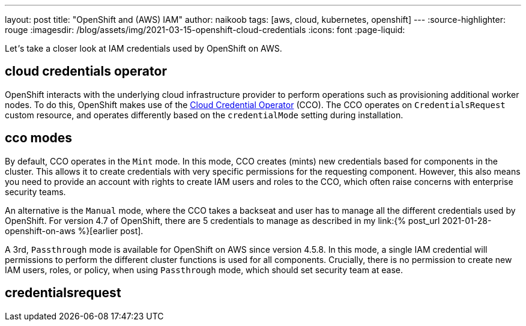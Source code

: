 ---
layout: post
title: "OpenShift and (AWS) IAM"
author: naikoob
tags: [aws, cloud, kubernetes, openshift]
---
:source-highlighter: rouge
:imagesdir: /blog/assets/img/2021-03-15-openshift-cloud-credentials
:icons: font
:page-liquid:

Let__'__s take a closer look at IAM credentials used by OpenShift on AWS.

== cloud credentials operator

OpenShift interacts with the underlying cloud infrastructure provider to perform operations such as provisioning additional worker nodes. To do this, OpenShift makes use of the https://docs.openshift.com/container-platform/4.7/authentication/managing_cloud_provider_credentials/about-cloud-credential-operator.html[Cloud Credential Operator] (CCO). The CCO operates on `CredentialsRequest` custom resource, and operates differently based on the `credentialMode` setting during installation.

== cco modes

By default, CCO operates in the `Mint` mode. In this mode, CCO creates (mints) new credentials based for components in the cluster. This allows it to create credentials with very specific permissions for the requesting component. However, this also means you need to provide an account with rights to create IAM users and roles to the CCO, which often raise concerns with enterprise security teams. 

An alternative is the `Manual` mode, where the CCO takes a backseat and user has to manage all the different credentials used by OpenShift. For version 4.7 of OpenShift, there are 5 credentials to manage as described in my link:{% post_url 2021-01-28-openshift-on-aws %}[earlier post].

A 3rd, `Passthrough` mode is available for OpenShift on AWS since version 4.5.8. In this mode, a single IAM credential will permissions to perform the different cluster functions is used for all components. Crucially, there is no permission to create new IAM users, roles, or policy, when using `Passthrough` mode, which should set security team at ease.

== credentialsrequest
